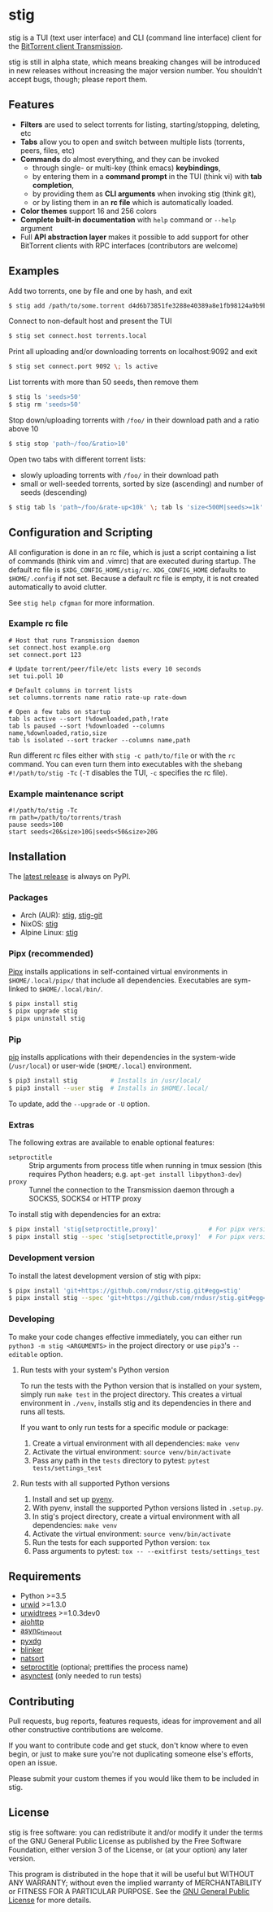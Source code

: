 * stig
  [[https://pypi.python.org/pypi/stig][file:https://img.shields.io/pypi/v/stig.svg]]
  [[file:https://img.shields.io/pypi/status/stig.svg]]
  [[file:https://img.shields.io/pypi/l/stig.svg]]
  [[file:https://img.shields.io/pypi/pyversions/stig.svg]]
  [[file:https://img.shields.io/github/last-commit/rndusr/stig.svg]]

  [[file:https://raw.githubusercontent.com/rndusr/stig/master/screenshot.png]]

  stig is a TUI (text user interface) and CLI (command line interface) client
  for the [[http://www.transmissionbt.com/][BitTorrent client Transmission]].

  stig is still in alpha state, which means breaking changes will be introduced
  in new releases without increasing the major version number.  You shouldn't
  accept bugs, though; please report them.

** Features
   - *Filters* are used to select torrents for listing, starting/stopping,
     deleting, etc
   - *Tabs* allow you to open and switch between multiple lists (torrents,
     peers, files, etc)
   - *Commands* do almost everything, and they can be invoked
     - through single- or multi-key (think emacs) *keybindings*,
     - by entering them in a *command prompt* in the TUI (think vi) with *tab
       completion*,
     - by providing them as *CLI arguments* when invoking stig (think git),
     - or by listing them in an *rc file* which is automatically loaded.
   - *Color themes* support 16 and 256 colors
   - *Complete built-in documentation* with ~help~ command or ~--help~ argument
   - Full *API abstraction layer* makes it possible to add support for other
     BitTorrent clients with RPC interfaces (contributors are welcome)

** Examples
   Add two torrents, one by file and one by hash, and exit
   #+BEGIN_SRC sh
   $ stig add /path/to/some.torrent d4d6b73851fe3288e40389a8e1fb98124a9b9ba5
   #+END_SRC

   Connect to non-default host and present the TUI
   #+BEGIN_SRC sh
   $ stig set connect.host torrents.local
   #+END_SRC

   Print all uploading and/or downloading torrents on localhost:9092 and exit
   #+BEGIN_SRC sh
   $ stig set connect.port 9092 \; ls active
   #+END_SRC

   List torrents with more than 50 seeds, then remove them
   #+BEGIN_SRC sh
   $ stig ls 'seeds>50'
   $ stig rm 'seeds>50'
   #+END_SRC

   Stop down/uploading torrents with ~/foo/~ in their download path and a ratio
   above 10
   #+BEGIN_SRC sh
   $ stig stop 'path~/foo/&ratio>10'
   #+END_SRC

   Open two tabs with different torrent lists:
     - slowly uploading torrents with ~/foo/~ in their download path
     - small or well-seeded torrents, sorted by size (ascending) and number of
       seeds (descending)
   #+BEGIN_SRC sh
   $ stig tab ls 'path~/foo/&rate-up<10k' \; tab ls 'size<500M|seeds>=1k' --sort 'size,!seeds'
   #+END_SRC

** Configuration and Scripting
   All configuration is done in an rc file, which is just a script containing a
   list of commands (think vim and .vimrc) that are executed during startup.
   The default rc file is ~$XDG_CONFIG_HOME/stig/rc~.  ~XDG_CONFIG_HOME~
   defaults to ~$HOME/.config~ if not set.  Because a default rc file is empty,
   it is not created automatically to avoid clutter.

   See ~stig help cfgman~ for more information.

*** Example rc file
    #+BEGIN_SRC
    # Host that runs Transmission daemon
    set connect.host example.org
    set connect.port 123

    # Update torrent/peer/file/etc lists every 10 seconds
    set tui.poll 10

    # Default columns in torrent lists
    set columns.torrents name ratio rate-up rate-down

    # Open a few tabs on startup
    tab ls active --sort !%downloaded,path,!rate
    tab ls paused --sort !%downloaded --columns name,%downloaded,ratio,size
    tab ls isolated --sort tracker --columns name,path
    #+END_SRC

    Run different rc files either with ~stig -c path/to/file~ or with the ~rc~
    command.  You can even turn them into executables with the shebang
    ~#!/path/to/stig -Tc~ (~-T~ disables the TUI, ~-c~ specifies the rc file).

*** Example maintenance script
    #+BEGIN_SRC
    #!/path/to/stig -Tc
    rm path=/path/to/torrents/trash
    pause seeds>100
    start seeds<20&size>10G|seeds<50&size>20G
    #+END_SRC

** Installation
   The [[https://pypi.python.org/pypi/stig][latest release]] is always on PyPI.

*** Packages
    - Arch (AUR): [[https://aur.archlinux.org/packages/stig][stig]], [[https://aur.archlinux.org/packages/stig-git][stig-git]]
    - NixOS: [[https://nixos.org/nixos/packages.html?attr=stig&query=stig][stig]]
    - Alpine Linux: [[https://pkgs.alpinelinux.org/packages?name=stig&branch=edge][stig]]

*** Pipx (recommended)
    [[https://github.com/pipxproject/pipx][Pipx]] installs applications in self-contained virtual environments in
    ~$HOME/.local/pipx/~ that include all dependencies.  Executables are
    sym-linked to ~$HOME/.local/bin/~.

    #+BEGIN_SRC sh
    $ pipx install stig
    $ pipx upgrade stig
    $ pipx uninstall stig
    #+END_SRC

*** Pip
    [[https://pip.pypa.io/en/stable/][pip]] installs applications with their dependencies in the system-wide
    (~/usr/local~) or user-wide (~$HOME/.local~) environment.

    #+BEGIN_SRC sh
    $ pip3 install stig         # Installs in /usr/local/
    $ pip3 install --user stig  # Installs in $HOME/.local/
    #+END_SRC

    To update, add the ~--upgrade~ or ~-U~ option.

*** Extras
    The following extras are available to enable optional features:
    - ~setproctitle~ :: Strip arguments from process title when running in tmux
                        session (this requires Python headers; e.g.
                        ~apt-get install libpython3-dev~)
    - ~proxy~ :: Tunnel the connection to the Transmission daemon through a
                 SOCKS5, SOCKS4 or HTTP proxy

    To install stig with dependencies for an extra:
    #+BEGIN_SRC sh
    $ pipx install 'stig[setproctitle,proxy]'              # For pipx version>=0.15.0.0
    $ pipx install stig --spec 'stig[setproctitle,proxy]'  # For pipx version<0.15.0.0
    #+END_SRC

*** Development version
    To install the latest development version of stig with pipx:
    #+BEGIN_SRC sh
    $ pipx install 'git+https://github.com/rndusr/stig.git#egg=stig'              # For pipx version>=0.15.0.0
    $ pipx install stig --spec 'git+https://github.com/rndusr/stig.git#egg=stig'  # For pipx version<0.15.0.0
    #+END_SRC

*** Developing
    To make your code changes effective immediately, you can either run
    ~python3 -m stig <ARGUMENTS>~ in the project directory or use ~pip3~'s
    ~--editable~ option.

**** Run tests with your system's Python version
     To run the tests with the Python version that is installed on your system,
     simply run ~make test~ in the project directory.  This creates a virtual
     environment in ~./venv~, installs stig and its dependencies in there and
     runs all tests.

     If you want to only run tests for a specific module or package:

     1. Create a virtual environment with all dependencies:
        ~make venv~
     2. Activate the virtual environment:
        ~source venv/bin/activate~
     3. Pass any path in the ~tests~ directory to pytest:
        ~pytest tests/settings_test~

**** Run tests with all supported Python versions
     1. Install and set up [[https://github.com/pyenv/pyenv#table-of-contents][pyenv]].
     2. With pyenv, install the supported Python versions listed in
        ~.setup.py~.
     3. In stig's project directory, create a virtual environment with all
        dependencies: ~make venv~
     4. Activate the virtual environment:
        ~source venv/bin/activate~
     5. Run the tests for each supported Python version:
        ~tox~
     6. Pass arguments to pytest:
        ~tox -- --exitfirst tests/settings_test~

** Requirements
   - Python >=3.5
   - [[http://www.urwid.org/][urwid]] >=1.3.0
   - [[https://github.com/pazz/urwidtrees][urwidtrees]] >=1.0.3dev0
   - [[https://pypi.python.org/pypi/aiohttp][aiohttp]]
   - [[https://pypi.python.org/pypi/async_timeout][async_timeout]]
   - [[https://pypi.python.org/pypi/pyxdg][pyxdg]]
   - [[https://pypi.python.org/pypi/blinker][blinker]]
   - [[https://pypi.python.org/pypi/natsort][natsort]]
   - [[https://pypi.python.org/pypi/setproctitle/1.1.10][setproctitle]] (optional; prettifies the process name)
   - [[https://pypi.python.org/pypi/asynctest/][asynctest]] (only needed to run tests)

** Contributing
   Pull requests, bug reports, features requests, ideas for improvement and all
   other constructive contributions are welcome.

   If you want to contribute code and get stuck, don't know where to even begin,
   or just to make sure you're not duplicating someone else's efforts, open an
   issue.

   Please submit your custom themes if you would like them to be included in
   stig.

** License
   stig is free software: you can redistribute it and/or modify it under the
   terms of the GNU General Public License as published by the Free Software
   Foundation, either version 3 of the License, or (at your option) any later
   version.

   This program is distributed in the hope that it will be useful but WITHOUT
   ANY WARRANTY; without even the implied warranty of MERCHANTABILITY or FITNESS
   FOR A PARTICULAR PURPOSE.  See the [[https://www.gnu.org/licenses/gpl-3.0.txt][GNU General Public License]] for more
   details.

#+STARTUP: showeverything
#+OPTIONS: num:nil
#+OPTIONS: ^:{}
